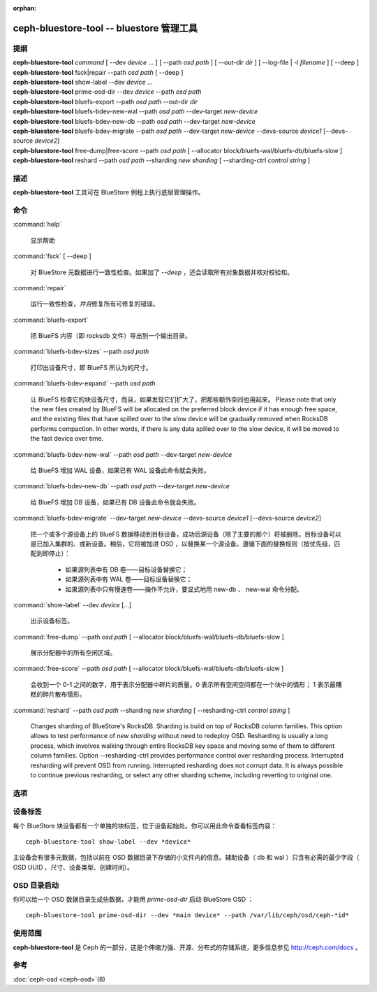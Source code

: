 :orphan:

===========================================
 ceph-bluestore-tool -- bluestore 管理工具
===========================================

.. program:: ceph-bluestore-tool

提纲
====

| **ceph-bluestore-tool** *command*
  [ --dev *device* ... ]
  [ --path *osd path* ]
  [ --out-dir *dir* ]
  [ --log-file | -l *filename* ]
  [ --deep ]
| **ceph-bluestore-tool** fsck|repair --path *osd path* [ --deep ]
| **ceph-bluestore-tool** show-label --dev *device* ...
| **ceph-bluestore-tool** prime-osd-dir --dev *device* --path *osd path*
| **ceph-bluestore-tool** bluefs-export --path *osd path* --out-dir *dir*
| **ceph-bluestore-tool** bluefs-bdev-new-wal --path *osd path* --dev-target *new-device*
| **ceph-bluestore-tool** bluefs-bdev-new-db --path *osd path* --dev-target *new-device*
| **ceph-bluestore-tool** bluefs-bdev-migrate --path *osd path* --dev-target *new-device* --devs-source *device1* [--devs-source *device2*]
| **ceph-bluestore-tool** free-dump|free-score --path *osd path* [ --allocator block/bluefs-wal/bluefs-db/bluefs-slow ]
| **ceph-bluestore-tool** reshard --path *osd path* --sharding *new sharding* [ --sharding-ctrl *control string* ]


描述
====

**ceph-bluestore-tool** 工具可在 BlueStore 例程上执行底层\
管理操作。


命令
====

:command:`help`

   显示帮助

:command:`fsck` [ --deep ]

   对 BlueStore 元数据进行一致性检查。如果加了 *--deep* ，\
   还会读取所有对象数据并核对校验和。

:command:`repair`

   运行一致性检查，\ *并且*\ 修复所有可修复的错误。

:command:`bluefs-export`

   把 BlueFS 内容（即 rocksdb 文件）导出到一个输出目录。

:command:`bluefs-bdev-sizes` --path *osd path*

   打印出设备尺寸，即 BlueFS 所认为的尺寸。

:command:`bluefs-bdev-expand` --path *osd path*

   让 BlueFS 检查它的块设备尺寸，而且，如果发现它们扩大了，把\
   那些额外空间也用起来。
   Please note that only the new
   files created by BlueFS will be allocated on the preferred block device if
   it has enough free space, and the existing files that have spilled over to
   the slow device will be gradually removed when RocksDB performs compaction.
   In other words, if there is any data spilled over to the slow device, it
   will be moved to the fast device over time.

:command:`bluefs-bdev-new-wal` --path *osd path* --dev-target *new-device*

   给 BlueFS 增加 WAL 设备，如果已有 WAL 设备此命令就会失败。

:command:`bluefs-bdev-new-db` --path *osd path* --dev-target *new-device*

   给 BlueFS 增加 DB 设备，如果已有 DB 设备此命令就会失败。
   
:command:`bluefs-bdev-migrate` --dev-target *new-device* --devs-source *device1* [--devs-source *device2*]

   把一个或多个源设备上的 BlueFS 数据移动到目标设备，成功后\
   源设备（除了主要的那个）将被删除。目标设备可以是已加入集群\
   的、或新设备。稍后，它将被加进 OSD ，以替换某一个源设备。\
   遵循下面的替换规则（按优先级，匹配到即停止）：

      - 如果源列表中有 DB 卷——目标设备替换它；
      - 如果源列表中有 WAL 卷——目标设备替换它；
      - 如果源列表中只有慢速卷——操作不允许，要显式地用
        new-db 、 new-wal 命令分配。

:command:`show-label` --dev *device* [...]

   出示设备标签。

:command:`free-dump` --path *osd path* [ --allocator block/bluefs-wal/bluefs-db/bluefs-slow ]

   展示分配器中的所有空闲区域。

:command:`free-score` --path *osd path* [ --allocator block/bluefs-wal/bluefs-db/bluefs-slow ]

   会收到一个 0-1 之间的数字，用于表示分配器中碎片的质量。\
   0 表示所有空闲空间都在一个块中的情形； 1 表示最糟糕的\
   碎片散布情形。

:command:`reshard` --path *osd path* --sharding *new sharding* [ --resharding-ctrl *control string* ]

   Changes sharding of BlueStore's RocksDB. Sharding is build on top of RocksDB column families.
   This option allows to test performance of *new sharding* without need to redeploy OSD.
   Resharding is usually a long process, which involves walking through entire RocksDB key space
   and moving some of them to different column families.
   Option --resharding-ctrl provides performance control over resharding process.
   Interrupted resharding will prevent OSD from running.
   Interrupted resharding does not corrupt data. It is always possible to continue previous resharding,
   or select any other sharding scheme, including reverting to original one.


选项
====

.. option:: --dev *device*

   把设备 *device* 加进涉及到的设备列表中。

.. option:: --devs-source *device*

   把设备 *device* 加进迁移操作涉及到的源设备列表中。

.. option:: --dev-target *device*

   指定用于迁移操作或新增设备的目标设备 *device* ，以便新增
   DB/WAL 。

.. option:: --path *osd path*

   指定一个 osd 路径。大多数情况下，设备列表都是从 *osd path*
   里的符号链接推断出来的。通常比显式地用 --dev 指定几个设备\
   要简单些。

.. option:: --out-dir *dir*

   bluefs-export 的输出目录。

.. option:: -l, --log-file *log file*

   记录日志的文件

.. option:: --log-level *num*

   调试日志级别。默认是 30 （极其详细）， 20 是非常详细，
   10 是详细， 而 1 是不怎么详细。

.. option:: --deep

   深度洗刷、修复（读取并校验对象数据，而不只是元数据）

.. option:: --allocator *name*

   适用于 *free-dump* 和 *free-score* 操作。选择分配器。

.. option:: --resharding-ctrl *control string*

   Provides control over resharding process. Specifies how often refresh RocksDB iterator,
   and how large should commit batch be before committing to RocksDB. Option format is:
   <iterator_refresh_bytes>/<iterator_refresh_keys>/<batch_commit_bytes>/<batch_commit_keys>
   Default: 10000000/10000/1000000/1000


设备标签
========

每个 BlueStore 块设备都有一个单独的块标签，位于设备起始处。你\
可以用此命令查看标签内容： ::

  ceph-bluestore-tool show-label --dev *device*

主设备会有很多元数据，包括以前在 OSD 数据目录下存储的小文件内\
的信息。辅助设备（ db 和 wal ）只含有必需的最少字段（
OSD UUID 、尺寸、设备类型、创建时间）。


.. OSD directory priming

OSD 目录启动
============

你可以给一个 OSD 数据目录生成些数据，才能用 *prime-osd-dir*
启动 BlueStore OSD ： ::

  ceph-bluestore-tool prime-osd-dir --dev *main device* --path /var/lib/ceph/osd/ceph-*id*


使用范围
========

**ceph-bluestore-tool** 是 Ceph 的一部分，这是个伸缩力强、\
开源、分布式的存储系统，更多信息参见 http://ceph.com/docs 。


参考
====

:doc:`ceph-osd <ceph-osd>`\(8)
